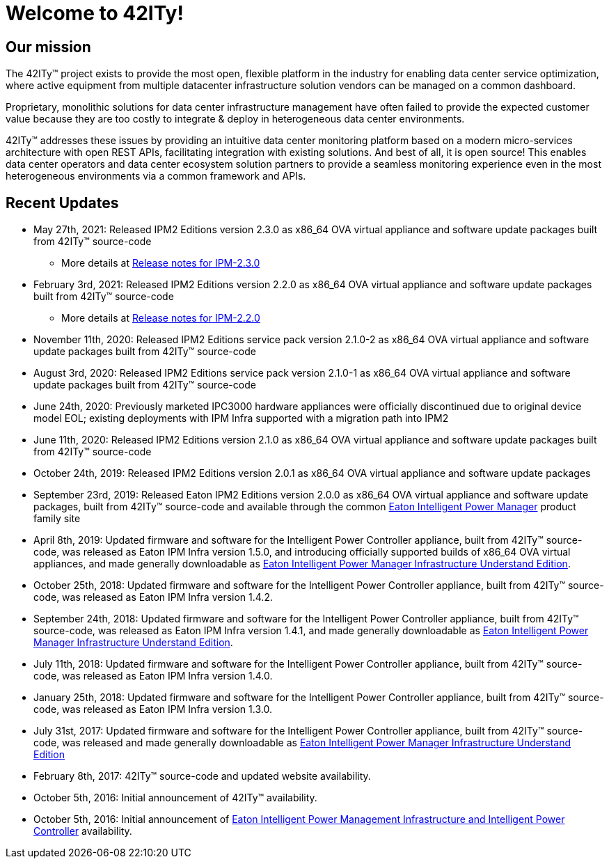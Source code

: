 = Welcome to 42ITy!

== Our mission

The 42ITy(TM) project exists to provide the most open, flexible platform in the
industry for enabling data center service optimization, where active equipment
from multiple datacenter infrastructure solution vendors can be managed on a
common dashboard.

Proprietary, monolithic solutions for data center infrastructure management have
often failed to provide the expected customer value because they are too costly
to integrate & deploy in heterogeneous data center environments.

42ITy(TM) addresses these issues by providing an intuitive data center monitoring
platform based on a modern micro-services architecture with open REST APIs,
facilitating integration with existing solutions. And best of all, it is open
source! This enables data center operators and data center ecosystem solution
partners to provide a seamless monitoring experience even in the most
heterogeneous environments via a common framework and APIs.


== Recent Updates

- May 27th, 2021: Released IPM2 Editions version 2.3.0
  as x86_64 OVA virtual appliance and software update packages
  built from 42ITy(TM) source-code
  * More details at link:https://github.com/42ity/release-note/blob/release/IPM-2.3.0/ipm/2.3.0.md[Release notes for IPM-2.3.0]
- February 3rd, 2021: Released IPM2 Editions version 2.2.0
  as x86_64 OVA virtual appliance and software update packages
  built from 42ITy(TM) source-code
  * More details at link:https://github.com/42ity/release-note/blob/release/IPM-2.3.0/ipm/2.2.0.md[Release notes for IPM-2.2.0]
- November 11th, 2020: Released IPM2 Editions service pack version 2.1.0-2
  as x86_64 OVA virtual appliance and software update packages
  built from 42ITy(TM) source-code
- August 3rd, 2020: Released IPM2 Editions service pack version 2.1.0-1
  as x86_64 OVA virtual appliance and software update packages
  built from 42ITy(TM) source-code
- June 24th, 2020: Previously marketed IPC3000 hardware appliances were
  officially discontinued due to original device model EOL; existing
  deployments with IPM Infra supported with a migration path into IPM2
- June 11th, 2020: Released IPM2 Editions version 2.1.0
  as x86_64 OVA virtual appliance and software update packages
  built from 42ITy(TM) source-code
- October 24th, 2019: Released IPM2 Editions version 2.0.1
  as x86_64 OVA virtual appliance and software update packages
- September 23rd, 2019: Released Eaton IPM2 Editions version 2.0.0 as
  x86_64 OVA virtual appliance and software update packages,
  built from 42ITy(TM) source-code and available through the common
  link:https://www.eaton.com/us/en-us/catalog/backup-power-ups-surge-it-power-distribution/eaton-intelligent-power-manager.html[Eaton
  Intelligent Power Manager] product family site
- April 8th, 2019: Updated firmware and software for the
  Intelligent Power Controller appliance, built from 42ITy(TM) source-code,
  was released as Eaton IPM Infra version 1.5.0, and introducing officially
  supported builds of x86_64 OVA virtual appliances, and made generally
  downloadable as
  link:http://www.eaton.eu/ipminfrastructure[Eaton
  Intelligent Power Manager Infrastructure Understand Edition].
- October 25th, 2018: Updated firmware and software for the
  Intelligent Power Controller appliance, built from 42ITy(TM) source-code,
  was released as Eaton IPM Infra version 1.4.2.
- September 24th, 2018: Updated firmware and software for the
  Intelligent Power Controller appliance, built from 42ITy(TM) source-code,
  was released as Eaton IPM Infra version 1.4.1, and made generally
  downloadable as
  link:http://www.eaton.eu/ipminfrastructure[Eaton
  Intelligent Power Manager Infrastructure Understand Edition].
- July 11th, 2018: Updated firmware and software for the
  Intelligent Power Controller appliance, built from 42ITy(TM) source-code,
  was released as Eaton IPM Infra version 1.4.0.
- January 25th, 2018: Updated firmware and software for the
  Intelligent Power Controller appliance, built from 42ITy(TM) source-code,
  was released as Eaton IPM Infra version 1.3.0.
- July 31st, 2017: Updated firmware and software for the
  Intelligent Power Controller appliance, built from 42ITy(TM) source-code,
  was released and made generally downloadable as
  link:http://www.eaton.eu/ipminfrastructure[Eaton
  Intelligent Power Manager Infrastructure Understand Edition]
- February 8th, 2017: 42ITy(TM) source-code and updated website availability.
- October 5th, 2016: Initial announcement of 42ITy(TM) availability.
- October 5th, 2016: Initial announcement of
  link:http://www.eaton.eu/ipminfrastructure[Eaton
  Intelligent Power Management Infrastructure and Intelligent Power Controller]
  availability.
